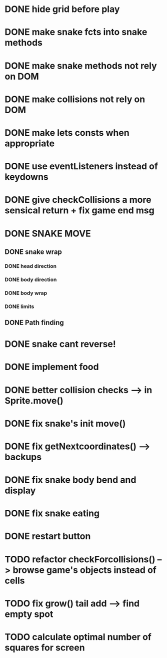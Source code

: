 * DONE hide grid before play
  CLOSED: [2022-08-10 Wed 10:51]
* DONE make snake fcts into snake methods
  CLOSED: [2022-08-10 Wed 12:13]
* DONE make snake methods not rely on DOM
  CLOSED: [2022-08-10 Wed 12:13]
* DONE make collisions not rely on DOM
  CLOSED: [2022-08-10 Wed 12:03]
* DONE make lets consts when appropriate
  CLOSED: [2022-08-10 Wed 12:27]
* DONE use eventListeners instead of keydowns
  CLOSED: [2022-08-10 Wed 12:27]
* DONE give checkCollisions a more sensical return + fix game end msg
  CLOSED: [2022-08-10 Wed 17:59]
* DONE SNAKE MOVE
  CLOSED: [2022-08-11 Thu 15:31]
** DONE snake wrap
   CLOSED: [2022-08-11 Thu 15:31]
*** DONE head direction
    CLOSED: [2022-08-10 Wed 10:00]
*** DONE body direction
    CLOSED: [2022-08-10 Wed 10:00]
*** DONE body wrap
    CLOSED: [2022-08-11 Thu 15:31]
*** DONE limits
    CLOSED: [2022-08-10 Wed 17:59]
** DONE Path finding
CLOSED: [2022-08-10 Wed 17:59]
* DONE snake cant reverse!
  CLOSED: [2022-08-11 Thu 15:31]
* DONE implement food
  CLOSED: [2022-08-11 Thu 15:31]
* DONE better collision checks --> in Sprite.move()
CLOSED: [2023-10-05 jeu. 19:23]
* DONE fix snake's init move()
CLOSED: [2023-10-10 mar. 17:33]
* DONE fix getNextcoordinates() --> backups
CLOSED: [2023-10-12 jeu. 01:27]
* DONE fix snake body bend and display
CLOSED: [2023-10-10 mar. 17:33]
* DONE fix snake eating
CLOSED: [2023-10-08 dim. 15:31]
* DONE restart button
  CLOSED: [2023-10-03 mar. 11:34]
* TODO refactor checkForcollisions() --> browse game's objects instead of cells
* TODO fix grow() tail add --> find empty spot

* TODO calculate optimal number of squares for screen

